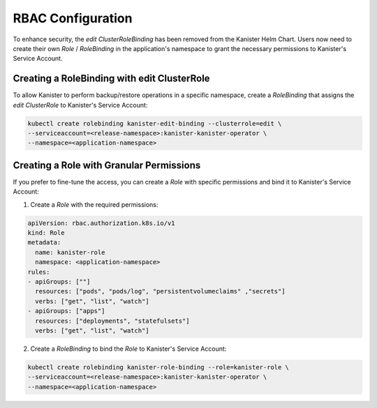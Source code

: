 .. _rbac:

RBAC Configuration
******************

To enhance security, the `edit` `ClusterRoleBinding` has been removed from
the Kanister Helm Chart. Users now need to create their own `Role` / `RoleBinding`
in the application's namespace to grant the necessary permissions to
Kanister's Service Account.

Creating a RoleBinding with edit ClusterRole
============================================

To allow Kanister to perform backup/restore operations in a specific
namespace, create a `RoleBinding` that assigns the `edit` `ClusterRole`
to Kanister's Service Account:

.. code-block:: bash

  kubectl create rolebinding kanister-edit-binding --clusterrole=edit \
  --serviceaccount=<release-namespace>:kanister-kanister-operator \
  --namespace=<application-namespace>

Creating a Role with Granular Permissions
=========================================

If you prefer to fine-tune the access, you can create a `Role` with
specific permissions and bind it to Kanister's Service Account:

1. Create a `Role` with the required permissions:

.. code-block:: yaml

  apiVersion: rbac.authorization.k8s.io/v1
  kind: Role
  metadata:
    name: kanister-role
    namespace: <application-namespace>
  rules:
  - apiGroups: [""]
    resources: ["pods", "pods/log", "persistentvolumeclaims" ,"secrets"]
    verbs: ["get", "list", "watch"]
  - apiGroups: ["apps"]
    resources: ["deployments", "statefulsets"]
    verbs: ["get", "list", "watch"]

2. Create a `RoleBinding` to bind the `Role` to Kanister's Service Account:

.. code-block:: bash

  kubectl create rolebinding kanister-role-binding --role=kanister-role \
  --serviceaccount=<release-namespace>:kanister-kanister-operator \
  --namespace=<application-namespace>
